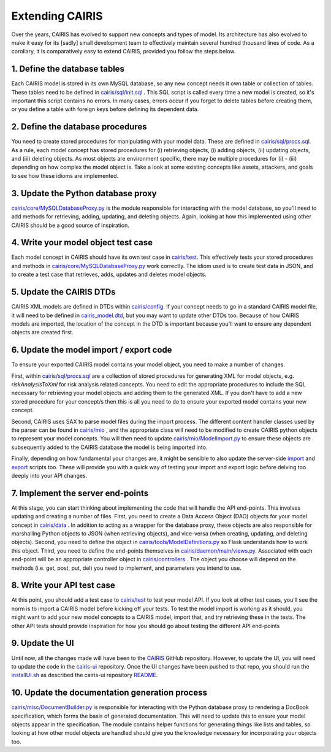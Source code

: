 Extending CAIRIS
================

Over the years, CAIRIS has evolved to support new concepts and types of model.  Its architecture has also evolved to make it easy for its [sadly] small development team to effectively maintain several hundred thousand lines of code.  As a corollary, it is comparatively easy to extend CAIRIS, provided you follow the steps below. 

1.  Define the database tables
------------------------------

Each CAIRIS model is stored in its own MySQL database, so any new concept needs it own table or collection of tables.  These tables need to be defined in `cairis/sql/init.sql <https://github.com/rs-lamichhane/cairis/blob/master/cairis/sql/init.sql>`_  .  This SQL script is called every time a new model is created, so it's important this script contains no errors.  In many cases, errors occur if you forget to delete tables before creating them, or you define a table with foreign keys before defining its dependent data.

2.  Define the database procedures
----------------------------------

You need to create stored procedures for manipulating with your model data.  These are defined in `cairis/sql/procs.sql <https://github.com/rs-lamichhane/cairis/blob/master/cairis/sql/procs.sql>`_.  As a rule, each model concept has stored procedures for (i) retrieving objects, (i) adding objects, (ii) updating objects, and (iii) deleting objects.  As most objects are environment specific, there may be multiple procedures for (i) - (iii) depending on how complex the model object is.  Take a look at some existing concepts like assets, attackers, and goals to see how these idioms are implemented.

3.  Update the Python database proxy
------------------------------------

`cairis/core/MySQLDatabaseProxy.py <https://github.com/rs-lamichhane/cairis/blob/master/cairis/core/MySQLDatabaseProxy.py>`_ is the module responsible for interacting with the model database, so you'll need to add methods for retrieving, adding, updating, and deleting objects.  Again, looking at how this implemented using other CAIRIS should be a good source of inspiration.

4.  Write your model object test case
-------------------------------------

Each model concept in CAIRIS should have its own test case in `cairis/test <https://github.com/rs-lamichhane/cairis/tree/master/cairis/test>`_.  This effectively tests your stored procedures and methods in `cairis/core/MySQLDatabaseProxy.py <https://github.com/rs-lamichhane/cairis/blob/master/cairis/core/MySQLDatabaseProxy.py>`_ work correctly.  The idiom used is to create test data in JSON, and to create a test case that retrieves, adds, updates and deletes model objects.   

5.  Update the CAIRIS DTDs
--------------------------

CAIRIS XML models are defined in DTDs within `cairis/config <https://github.com/rs-lamichhane/cairis/tree/master/cairis/config>`_.  If your concept needs to go in a standard CAIRIS model file, it will need to be defined in `cairis_model.dtd <https://github.com/rs-lamichhane/cairis/blob/master/cairis/config/cairis_model.dtd>`_, but you may want to update other DTDs too. Because of how  CAIRIS models are imported, the location of the concept in the DTD is important because you'll want to ensure any dependent objects are created first.

6.  Update the model import / export code
-----------------------------------------

To ensure your exported CAIRIS model contains your model object, you need to make a number of changes.

First, within `cairis/sql/procs.sql <https://github.com/rs-lamichhane/cairis/blob/master/cairis/sql/procs.sql>`_ are a collection of stored procedures for generating XML for model objects, e.g. *riskAnalysisToXml* for risk analysis related concepts.  You need to edit the appropriate procedures to include the SQL necessary for retrieving your model objects and adding them to the generated XML.  If you don't have to add a new stored procedure for your concept/s then this is all you need to do to ensure your exported model contains your new concept.

Second, CAIRIS uses SAX to parse model files during the import process.  The different content handler classes used by the parser can be found in `cairis/mio <https://github.com/rs-lamichhane/cairis/tree/master/cairis/mio>`_ , and the appropriate class will need to be modified to create CAIRIS python objects to represent your model concepts.  You will then need to update `cairis/mio/ModelImport.py <https://github.com/rs-lamichhane/cairis/blob/master/cairis/mio/ModelImport.py>`_ to ensure these objects are subsequently added to the CAIRIS database the model is being imported into.

Finally, depending on how fundamental your changes are, it might be sensible to also update the server-side `import <https://github.com/rs-lamichhane/cairis/blob/master/cairis/bin/cimport.py>`_ and `export <https://github.com/rs-lamichhane/cairis/blob/master/cairis/bin/cexport.py>`_ scripts too.  These will provide you with a quick way of testing your import and export logic before delving too deeply into your API changes.

7.  Implement the server end-points
-----------------------------------

At this stage, you can start thinking about implementing the code that will handle the API end-points.  This involves updating and creating a number of files.
First, you need to create a Data Access Object (DAO) objects for your model concept in `cairis/data <https://github.com/rs-lamichhane/cairis/tree/master/cairis/data>`_ . In addition to acting as a wrapper for the database proxy, these objects are also responsible for marshalling Python objects to JSON (when retrieving objects), and vice-versa (when creating, updating, and deleting objects).
Second, you need to define the object in `cairis/tools/ModelDefinitions.py <https://github.com/rs-lamichhane/cairis/blob/master/cairis/tools/ModelDefinitions.py>`_ so Flask understands how to work this object.
Third, you need to define the end-points themselves in `cairis/daemon/main/views.py <https://github.com/rs-lamichhane/cairis/blob/master/cairis/daemon/main/views.py>`_.
Associated with each end-point will be an appropriate controller object in `cairis/controllers <https://github.com/rs-lamichhane/cairis/tree/master/cairis/controllers>`_ .  The object you choose will depend on the methods (i.e. get, post, put, del) you need to implement, and parameters you intend to use.

8.  Write your API test case
----------------------------

At this point, you should add a test case to `cairis/test <https://github.com/rs-lamichhane/cairis/tree/master/cairis/test>`_ to test your model API.  If you look at other test cases, you'll see the norm is to import a CAIRIS model before kicking off your tests.  To test the model import is working as it should, you might want to add your new model concepts to a CAIRIS model, import that, and try retrieving these in the tests.  The other API tests should provide inspiration for how you should go about testing the different API end-points

9.  Update the UI
-----------------

Until now, all the changes made will have been to the `CAIRIS <https://github.com/rs-lamichhane/cairis>`_ GitHub repository.  However, to update the UI, you will need to update the code in the `cairis-ui <https://github.com/rs-lamichhane/cairis-ui>`_ repository. Once the UI changes have been pushed to that repo, you should run the `installUI.sh <https://github.com/rs-lamichhane/cairis/blob/master/cairis/bin/installUI.sh>`_ as described the cairis-ui repository `README <https://github.com/rs-lamichhane/cairis-ui/blob/master/README.md>`_.

10. Update the documentation generation process
-----------------------------------------------

`cairis/misc/DocumentBuilder.py <https://github.com/rs-lamichhane/cairis/blob/master/cairis/misc/DocumentBuilder.py>`_ is responsible for interacting with the Python database proxy to rendering a DocBook specification, which forms the basis of generated documentation.  This will need to update this to ensure your model objects appear in the specification.  The module contains helper functions for generating things like lists and tables, so looking at how other model objects are handled should give you the knowledge necessary for incorporating your objects too.
